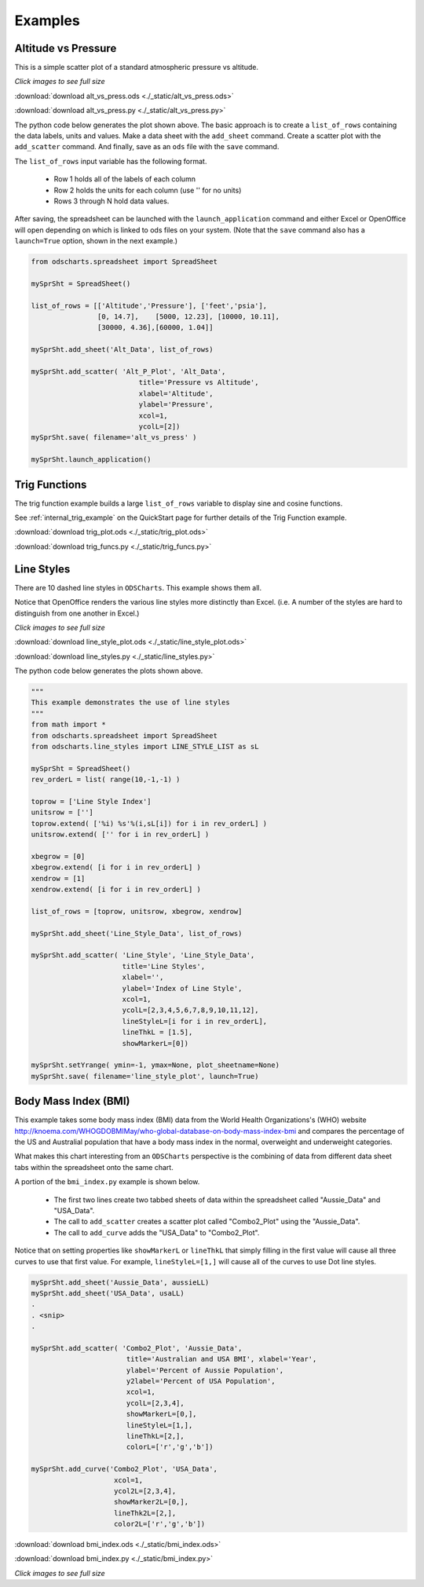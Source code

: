 
.. examples


Examples
========

Altitude vs Pressure
--------------------

This is a simple scatter plot of a standard atmospheric pressure vs altitude.


.. image:: ./_static/alt_vs_press_excel.png
    :width: 50%


`Click images to see full size`

:download:`download alt_vs_press.ods <./_static/alt_vs_press.ods>`

:download:`download alt_vs_press.py <./_static/alt_vs_press.py>`


The python code below generates the plot shown above. The basic approach is to create 
a ``list_of_rows`` containing the data labels, units and values. Make a data sheet with 
the ``add_sheet`` command. Create a scatter plot with the ``add_scatter`` command. And finally,
save as an ``ods`` file with the ``save`` command.

The ``list_of_rows`` input variable has the following format.

    * Row 1 holds all of the labels of each column
    * Row 2 holds the units for each column (use '' for no units)
    * Rows 3 through N hold data values.

After saving, the spreadsheet can be launched with the ``launch_application`` command and either
Excel or OpenOffice will open depending on which is linked to ods files on your system. (Note that the 
``save`` command also has a ``launch=True`` option, shown in the next example.)

.. code:: python

    from odscharts.spreadsheet import SpreadSheet

    mySprSht = SpreadSheet()

    list_of_rows = [['Altitude','Pressure'], ['feet','psia'], 
                    [0, 14.7],    [5000, 12.23], [10000, 10.11],   
                    [30000, 4.36],[60000, 1.04]]

    mySprSht.add_sheet('Alt_Data', list_of_rows)

    mySprSht.add_scatter( 'Alt_P_Plot', 'Alt_Data',
                              title='Pressure vs Altitude', 
                              xlabel='Altitude', 
                              ylabel='Pressure', 
                              xcol=1,
                              ycolL=[2])
    mySprSht.save( filename='alt_vs_press' )

    mySprSht.launch_application()



Trig Functions
--------------

The trig function example builds a large ``list_of_rows`` variable to display sine and cosine functions.

See :ref:`internal_trig_example` on the QuickStart page for further details of the Trig Function example.


:download:`download trig_plot.ods <./_static/trig_plot.ods>`

:download:`download trig_funcs.py <./_static/trig_funcs.py>`



Line Styles
-----------

There are 10 dashed line styles in ``ODSCharts``. This example shows them all.

Notice that OpenOffice renders the various line styles more distinctly than Excel.  
(i.e. A number of the styles are hard to distinguish from one another in Excel.)

.. raw:: html

    <table border="1">
    <tr>
    <th>Excel Output</th>  <th>OpenOffice Output</th></tr>
    <tr>
        <td> 
            <a  href="./_static/line_styles_excel.png">
            <img src="./_static/line_styles_excel.png" width="80%">
            </a>
        </td>
        <td> 
            <a  href="./_static/line_styles_oo.png">
            <img src="./_static/line_styles_oo.png" width="80%">
            </a>
        </td>
    </tr>
    </table>


`Click images to see full size`


:download:`download line_style_plot.ods <./_static/line_style_plot.ods>`

:download:`download line_styles.py <./_static/line_styles.py>`


The python code below generates the plots shown above.

.. code:: python

    """
    This example demonstrates the use of line styles
    """
    from math import *
    from odscharts.spreadsheet import SpreadSheet
    from odscharts.line_styles import LINE_STYLE_LIST as sL

    mySprSht = SpreadSheet()
    rev_orderL = list( range(10,-1,-1) )

    toprow = ['Line Style Index']
    unitsrow = ['']
    toprow.extend( ['%i) %s'%(i,sL[i]) for i in rev_orderL] )
    unitsrow.extend( ['' for i in rev_orderL] )

    xbegrow = [0]
    xbegrow.extend( [i for i in rev_orderL] )
    xendrow = [1]
    xendrow.extend( [i for i in rev_orderL] )

    list_of_rows = [toprow, unitsrow, xbegrow, xendrow]

    mySprSht.add_sheet('Line_Style_Data', list_of_rows)

    mySprSht.add_scatter( 'Line_Style', 'Line_Style_Data',
                          title='Line Styles', 
                          xlabel='', 
                          ylabel='Index of Line Style', 
                          xcol=1,
                          ycolL=[2,3,4,5,6,7,8,9,10,11,12], 
                          lineStyleL=[i for i in rev_orderL],
                          lineThkL = [1.5],
                          showMarkerL=[0])

    mySprSht.setYrange( ymin=-1, ymax=None, plot_sheetname=None)
    mySprSht.save( filename='line_style_plot', launch=True)


Body Mass Index (BMI)
---------------------

This example takes some body mass index (BMI) data from the World Health Organizations's (WHO) website 
http://knoema.com/WHOGDOBMIMay/who-global-database-on-body-mass-index-bmi
and compares the percentage of the US and Australial population that have a body mass index
in the normal, overweight and underweight categories.

What makes this chart interesting from an ``ODSCharts`` perspective is the combining of data 
from different data sheet tabs within the spreadsheet onto the same chart.

A portion of the ``bmi_index.py`` example is shown below. 

    * The first two lines create two tabbed sheets of data within the spreadsheet called "Aussie_Data" and "USA_Data".

    * The call to ``add_scatter`` creates a scatter plot called "Combo2_Plot" using the "Aussie_Data". 

    * The call to ``add_curve`` adds the "USA_Data" to "Combo2_Plot".

Notice that on setting properties like ``showMarkerL`` or ``lineThkL`` that simply filling in the first
value will cause all three curves to use that first value.  For example, ``lineStyleL=[1,]`` will 
cause all of the curves to use Dot line styles.

.. code:: python

    mySprSht.add_sheet('Aussie_Data', aussieLL)
    mySprSht.add_sheet('USA_Data', usaLL)
    .
    . <snip>
    .

    mySprSht.add_scatter( 'Combo2_Plot', 'Aussie_Data',
                           title='Australian and USA BMI', xlabel='Year', 
                           ylabel='Percent of Aussie Population',
                           y2label='Percent of USA Population',
                           xcol=1,
                           ycolL=[2,3,4],
                           showMarkerL=[0,],
                           lineStyleL=[1,],
                           lineThkL=[2,],
                           colorL=['r','g','b'])
                              
    mySprSht.add_curve('Combo2_Plot', 'USA_Data', 
                        xcol=1,
                        ycol2L=[2,3,4],
                        showMarker2L=[0,],
                        lineThk2L=[2,],
                        color2L=['r','g','b'])    

:download:`download bmi_index.ods <./_static/bmi_index.ods>`

:download:`download bmi_index.py <./_static/bmi_index.py>`



.. raw:: html

    <table border="1">
    <tr>
    <th>Excel Output</th>  <th>OpenOffice Output</th></tr>
    <tr>
        <td> 
            <a  href="./_static/bmi_index_excel.png">
            <img src="./_static/bmi_index_excel.png" width="80%">
            </a>
        </td>
        <td> 
            <a  href="./_static/bmi_index_oo.png">
            <img src="./_static/bmi_index_oo.png" width="80%">
            </a>
        </td>
    </tr>
    </table>


`Click images to see full size`